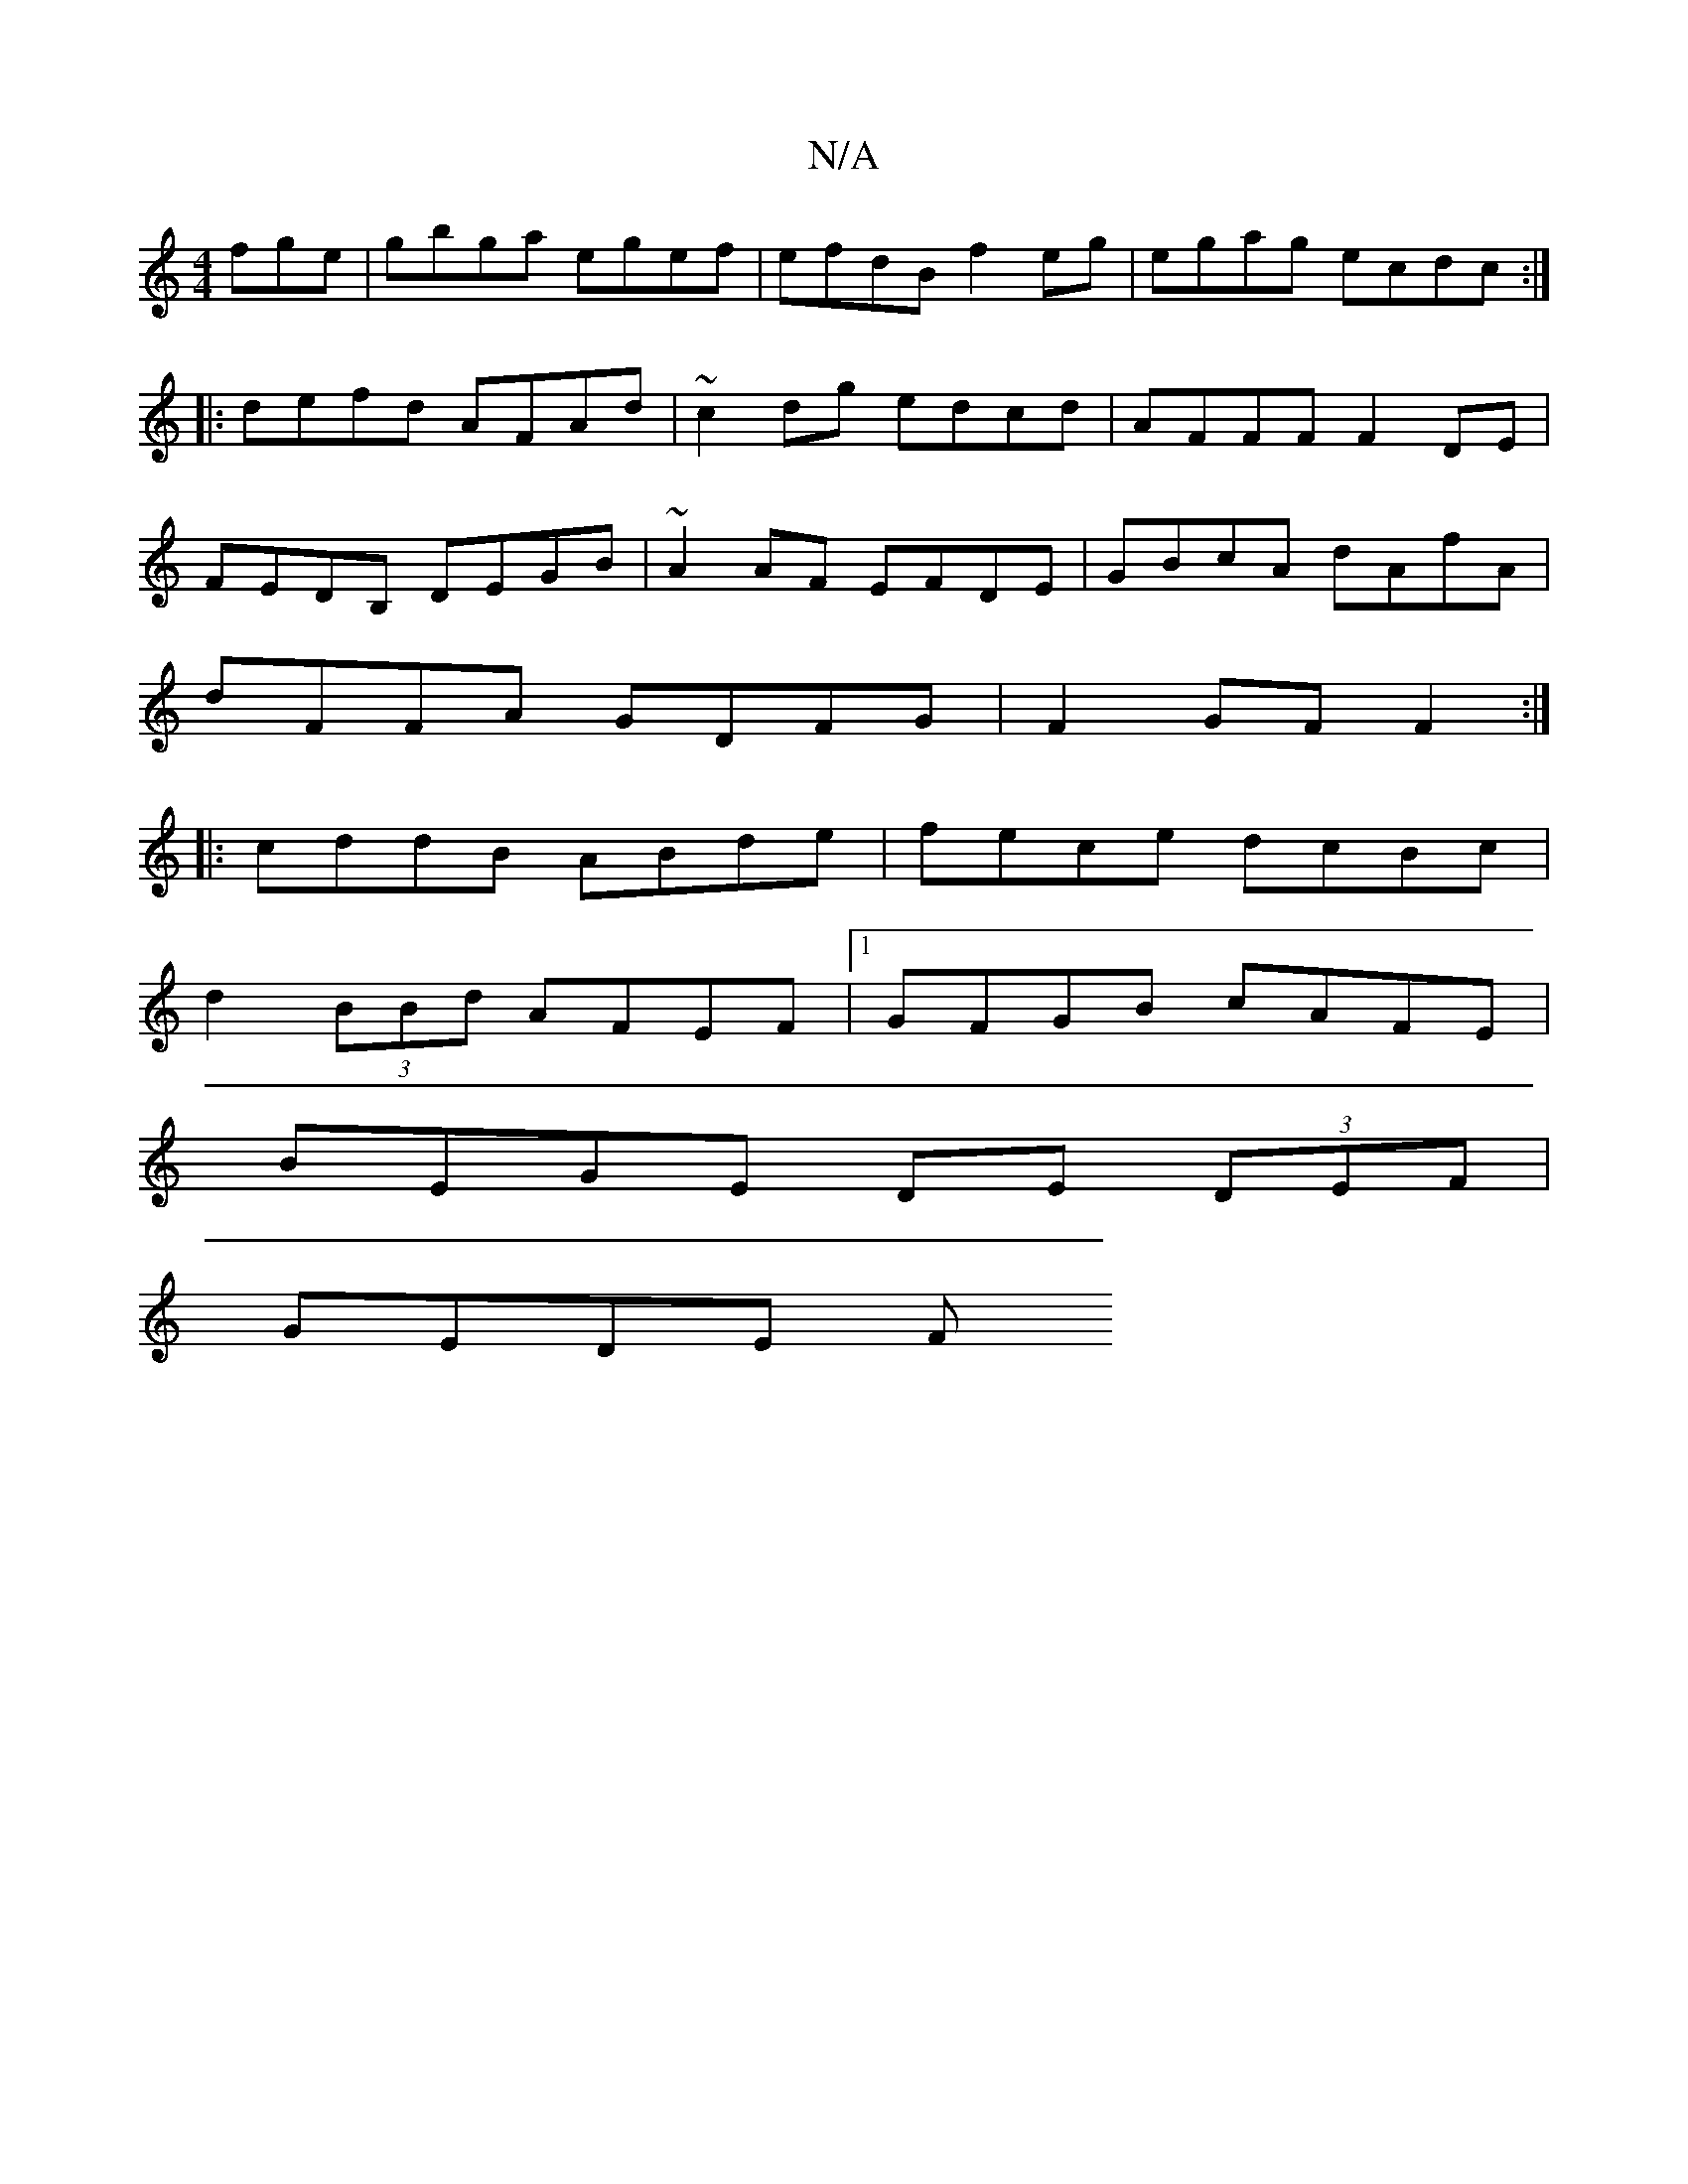X:1
T:N/A
M:4/4
R:N/A
K:Cmajor
fge|gbga egef|efdB f2eg|egag ecdc:|
|: defd AFAd |~c2 dg edcd|AFFF F2DE|
FEDB, DEGB|~A2 AF EFDE|GBcA dAfA|
dFFA GDFG|F2 GF F2:|
|: cddB ABde|fece dcBc|
d2 (3BBd AFEF|1 GFGB cAFE|
BEGE DE (3DEF|
GEDE F